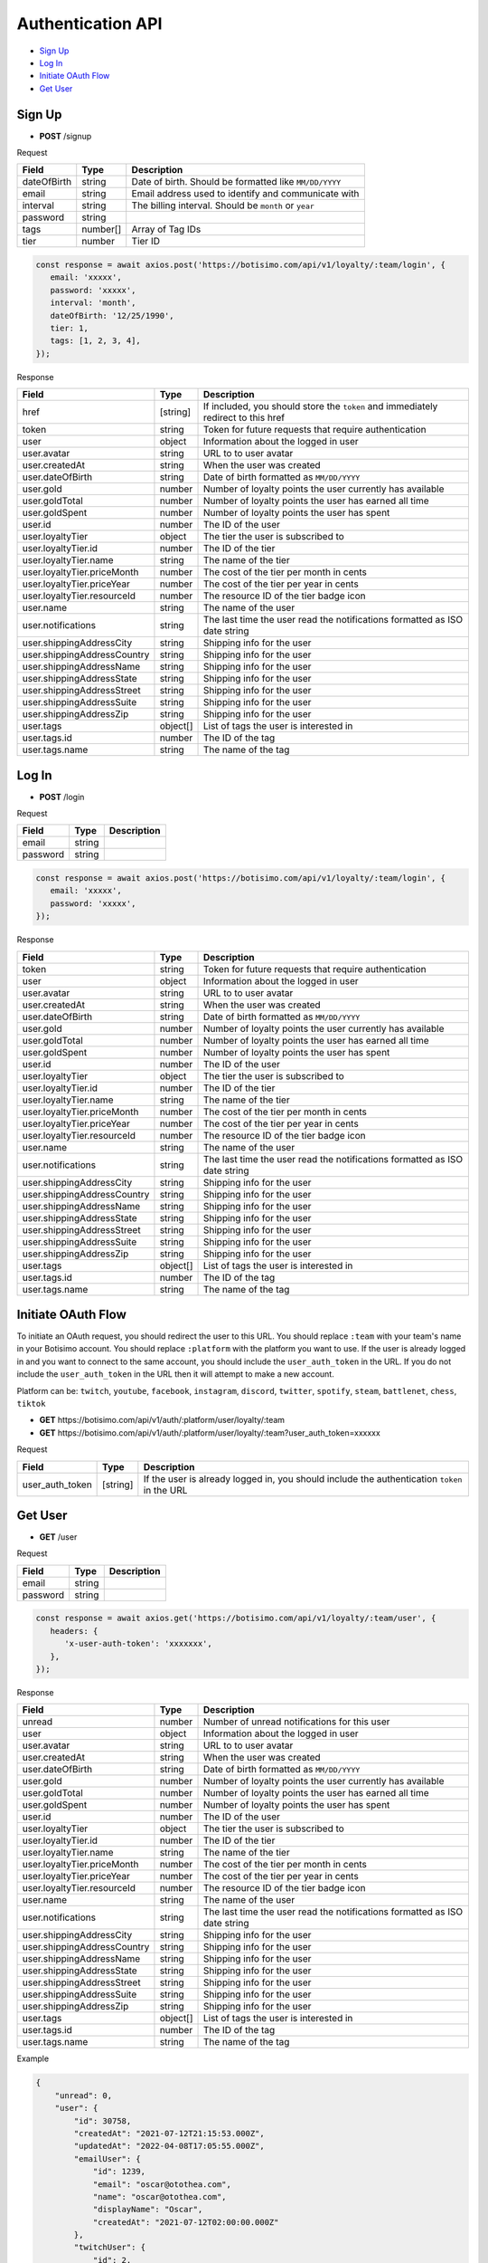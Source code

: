 Authentication API
==================

- `Sign Up`_
- `Log In`_
- `Initiate OAuth Flow`_
- `Get User`_

Sign Up
-------

- **POST** /signup

Request

=========== ======== ======================================================
Field       Type     Description
=========== ======== ======================================================
dateOfBirth string   Date of birth. Should be formatted like ``MM/DD/YYYY``
email       string   Email address used to identify and communicate with
interval    string   The billing interval. Should be ``month`` or ``year``
password    string
tags        number[] Array of Tag IDs
tier        number   Tier ID
=========== ======== ======================================================

.. code-block:: js

   const response = await axios.post('https://botisimo.com/api/v1/loyalty/:team/login', {
      email: 'xxxxx',
      password: 'xxxxx',
      interval: 'month',
      dateOfBirth: '12/25/1990',
      tier: 1,
      tags: [1, 2, 3, 4],
   });

Response

=========================== ======== =================================================================================
Field                       Type     Description
=========================== ======== =================================================================================
href                        [string] If included, you should store the ``token`` and immediately redirect to this href
token                       string   Token for future requests that require authentication
user                        object   Information about the logged in user
user.avatar                 string   URL to to user avatar
user.createdAt              string   When the user was created
user.dateOfBirth            string   Date of birth formatted as ``MM/DD/YYYY``
user.gold                   number   Number of loyalty points the user currently has available
user.goldTotal              number   Number of loyalty points the user has earned all time
user.goldSpent              number   Number of loyalty points the user has spent
user.id                     number   The ID of the user
user.loyaltyTier            object   The tier the user is subscribed to
user.loyaltyTier.id         number   The ID of the tier
user.loyaltyTier.name       string   The name of the tier
user.loyaltyTier.priceMonth number   The cost of the tier per month in cents
user.loyaltyTier.priceYear  number   The cost of the tier per year in cents
user.loyaltyTier.resourceId number   The resource ID of the tier badge icon
user.name                   string   The name of the user
user.notifications          string   The last time the user read the notifications formatted as ISO date string
user.shippingAddressCity    string   Shipping info for the user
user.shippingAddressCountry string   Shipping info for the user
user.shippingAddressName    string   Shipping info for the user
user.shippingAddressState   string   Shipping info for the user
user.shippingAddressStreet  string   Shipping info for the user
user.shippingAddressSuite   string   Shipping info for the user
user.shippingAddressZip     string   Shipping info for the user
user.tags                   object[] List of tags the user is interested in
user.tags.id                number   The ID of the tag
user.tags.name              string   The name of the tag
=========================== ======== =================================================================================

Log In
------

- **POST** /login

Request

=========== ======== ==========================================
Field       Type     Description
=========== ======== ==========================================
email       string
password    string
=========== ======== ==========================================

.. code-block:: js

   const response = await axios.post('https://botisimo.com/api/v1/loyalty/:team/login', {
      email: 'xxxxx',
      password: 'xxxxx',
   });

Response

=========================== ======== ==========================================================================
Field                       Type     Description
=========================== ======== ==========================================================================
token                       string   Token for future requests that require authentication
user                        object   Information about the logged in user
user.avatar                 string   URL to to user avatar
user.createdAt              string   When the user was created
user.dateOfBirth            string   Date of birth formatted as ``MM/DD/YYYY``
user.gold                   number   Number of loyalty points the user currently has available
user.goldTotal              number   Number of loyalty points the user has earned all time
user.goldSpent              number   Number of loyalty points the user has spent
user.id                     number   The ID of the user
user.loyaltyTier            object   The tier the user is subscribed to
user.loyaltyTier.id         number   The ID of the tier
user.loyaltyTier.name       string   The name of the tier
user.loyaltyTier.priceMonth number   The cost of the tier per month in cents
user.loyaltyTier.priceYear  number   The cost of the tier per year in cents
user.loyaltyTier.resourceId number   The resource ID of the tier badge icon
user.name                   string   The name of the user
user.notifications          string   The last time the user read the notifications formatted as ISO date string
user.shippingAddressCity    string   Shipping info for the user
user.shippingAddressCountry string   Shipping info for the user
user.shippingAddressName    string   Shipping info for the user
user.shippingAddressState   string   Shipping info for the user
user.shippingAddressStreet  string   Shipping info for the user
user.shippingAddressSuite   string   Shipping info for the user
user.shippingAddressZip     string   Shipping info for the user
user.tags                   object[] List of tags the user is interested in
user.tags.id                number   The ID of the tag
user.tags.name              string   The name of the tag
=========================== ======== ==========================================================================

Initiate OAuth Flow
-------------------

To initiate an OAuth request, you should redirect the user to this URL. You should replace ``:team`` with your team's name in your Botisimo account. You should replace ``:platform`` with the platform you want to use. If the user is already logged in and you want to connect to the same account, you should include the ``user_auth_token`` in the URL. If you do not include the ``user_auth_token`` in the URL then it will attempt to make a new account.

Platform can be: ``twitch``, ``youtube``, ``facebook``, ``instagram``, ``discord``, ``twitter``, ``spotify``, ``steam``, ``battlenet``, ``chess``, ``tiktok``

- **GET** https\://botisimo.com/api/v1/auth/:platform/user/loyalty/:team
- **GET** https\://botisimo.com/api/v1/auth/:platform/user/loyalty/:team?user_auth_token=xxxxxx

Request

=============== ======== ============================================================================================
Field           Type     Description
=============== ======== ============================================================================================
user_auth_token [string] If the user is already logged in, you should include the authentication ``token`` in the URL
=============== ======== ============================================================================================

Get User
--------

- **GET** /user

Request

=========== ======== ==========================================
Field       Type     Description
=========== ======== ==========================================
email       string
password    string
=========== ======== ==========================================

.. code-block:: js

   const response = await axios.get('https://botisimo.com/api/v1/loyalty/:team/user', {
      headers: {
         'x-user-auth-token': 'xxxxxxx',
      },
   });

Response

=========================== ======== ==========================================================================
Field                       Type     Description
=========================== ======== ==========================================================================
unread                      number   Number of unread notifications for this user
user                        object   Information about the logged in user
user.avatar                 string   URL to to user avatar
user.createdAt              string   When the user was created
user.dateOfBirth            string   Date of birth formatted as ``MM/DD/YYYY``
user.gold                   number   Number of loyalty points the user currently has available
user.goldTotal              number   Number of loyalty points the user has earned all time
user.goldSpent              number   Number of loyalty points the user has spent
user.id                     number   The ID of the user
user.loyaltyTier            object   The tier the user is subscribed to
user.loyaltyTier.id         number   The ID of the tier
user.loyaltyTier.name       string   The name of the tier
user.loyaltyTier.priceMonth number   The cost of the tier per month in cents
user.loyaltyTier.priceYear  number   The cost of the tier per year in cents
user.loyaltyTier.resourceId number   The resource ID of the tier badge icon
user.name                   string   The name of the user
user.notifications          string   The last time the user read the notifications formatted as ISO date string
user.shippingAddressCity    string   Shipping info for the user
user.shippingAddressCountry string   Shipping info for the user
user.shippingAddressName    string   Shipping info for the user
user.shippingAddressState   string   Shipping info for the user
user.shippingAddressStreet  string   Shipping info for the user
user.shippingAddressSuite   string   Shipping info for the user
user.shippingAddressZip     string   Shipping info for the user
user.tags                   object[] List of tags the user is interested in
user.tags.id                number   The ID of the tag
user.tags.name              string   The name of the tag
=========================== ======== ==========================================================================

Example

.. code-block:: js

    {
        "unread": 0,
        "user": {
            "id": 30758,
            "createdAt": "2021-07-12T21:15:53.000Z",
            "updatedAt": "2022-04-08T17:05:55.000Z",
            "emailUser": {
                "id": 1239,
                "email": "oscar@otothea.com",
                "name": "oscar@otothea.com",
                "displayName": "Oscar",
                "createdAt": "2021-07-12T02:00:00.000Z"
            },
            "twitchUser": {
                "id": 2,
                "twitchId": 87416554,
                "name": "otothea",
                "chatName": "otothea",
                "displayName": "OtotheA",
                "createdAt": "2017-02-25T02:31:31.000Z"
            },
            "youtubeUser": {
                "id": 129076,
                "youtubeChannelId": "UCjX4fLpD7BNtYwuLEl2xwPg",
                "name": "botisimo",
                "displayName": "Botisimo",
                "createdAt": "2018-06-29T04:47:32.000Z"
            },
            "facebookUser": {
                "id": 29,
                "facebookId": "2148122302184574",
                "name": "Luna Doge",
                "displayName": "Luna Doge",
                "createdAt": "2020-06-22T20:38:48.000Z"
            },
            "twitterUser": {
                "id": 1,
                "twitterId": "835748192708923392",
                "name": "Botisimo",
                "displayName": "Botisimo",
                "createdAt": "2021-03-24T01:56:45.000Z"
            },
            "discordUser": {
                "id": 1,
                "discordId": "187951925965225984",
                "name": "OtotheA",
                "displayName": "OtotheA",
                "createdAt": "2017-02-24T23:07:04.000Z"
            },
            "spotifyUser": {
                "id": 1,
                "spotifyId": "1221486274",
                "name": "1221486274",
                "displayName": "Chip Armstrong",
                "createdAt": "2021-04-06T22:35:06.000Z"
            },
            "steamUser": {
                "id": 1,
                "steamId": "76561197978302905",
                "name": "OtotheA",
                "displayName": "Oscar",
                "createdAt": "2022-02-25T20:54:39.000Z"
            },
            "tiktokUser": {
                "id": 1,
                "tiktokId": "76561197978302905",
                "name": "OtotheA",
                "displayName": "Oscar",
                "createdAt": "2022-02-25T20:54:39.000Z"
            },
            "name": "otothea",
            "avatar": "https://static-cdn.jtvnw.net/jtv_user_pictures/974caf6e-4ad3-4d42-a495-7e73280a2c36-profile_image-300x300.png",
            "notifications": "2022-04-08T16:53:36.000Z",
            "loyaltyTier": {
                "id": 4,
                "enabled": true,
                "order": 0,
                "name": "Silver",
                "description": "Stay connected with your favorite teams, players, and creators at OpTic!",
                "priceMonth": 0,
                "priceYear": 0,
                "gold": 0,
                "goldMultiplier": 1,
                "stripeProductId": "prod_xxxxx",
                "stripeMonthlyPlanId": "plan_xxxxx
                "stripeYearlyPlanId": "plan_xxxxx",
                "stripePointsPlanId": "price_xxxxx",
                "resourceId": 6812,
                "badgeResourceId": null,
                "createdAt": "2022-03-07T22:58:17.000Z",
                "updatedAt": "2022-03-19T15:25:25.000Z"
            },
            "dateOfBirth": "06/25/1988",
            "shippingAddressName": null,
            "shippingAddressStreet": null,
            "shippingAddressSuite": null,
            "shippingAddressCity": null,
            "shippingAddressState": null,
            "shippingAddressZip": null,
            "shippingAddressCountry": null,
            "tags": [
                {
                    "id": 3,
                    "name": "OpTic Texas",
                    "createdAt": "2022-03-07T23:15:50.000Z"
                },
                {
                    "id": 9,
                    "name": "Scump",
                    "createdAt": "2022-03-08T21:40:08.000Z"
                }

                ...
            ],
            "gold": 2519385,
            "goldSpent": 10040000,
            "goldTotal": 12559385
        }
    }
